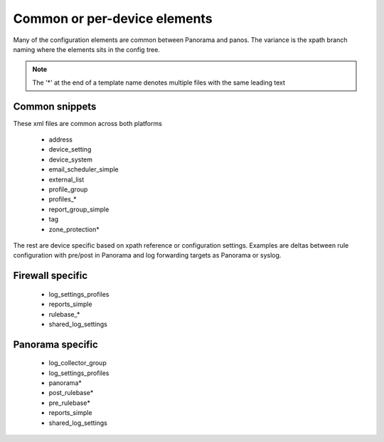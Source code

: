 
Common or per-device elements
=============================

Many of the configuration elements are common between Panorama and panos.
The variance is the xpath branch naming where the elements sits in the config tree.

.. Note::
    The '*' at the end of a template name denotes multiple files with the same leading text


Common snippets
---------------

These xml files are common across both platforms

    + address
    + device_setting
    + device_system
    + email_scheduler_simple
    + external_list
    + profile_group
    + profiles_*
    + report_group_simple
    + tag
    + zone_protection*


The rest are device specific based on xpath reference or configuration settings.
Examples are deltas between rule configuration with pre/post in Panorama and
log forwarding targets as Panorama or syslog.


Firewall specific
-----------------

    + log_settings_profiles
    + reports_simple
    + rulebase_*
    + shared_log_settings


Panorama specific
-----------------

    + log_collector_group
    + log_settings_profiles
    + panorama*
    + post_rulebase*
    + pre_rulebase*
    + reports_simple
    + shared_log_settings


